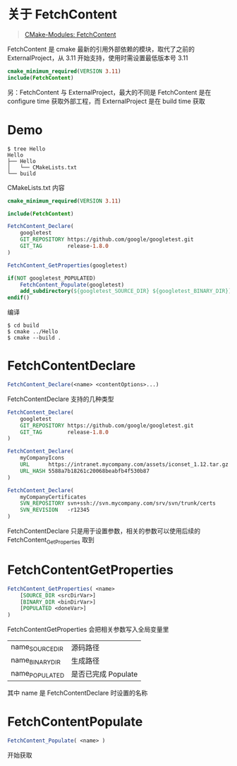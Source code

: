#+OPTIONS: toc:nil

#+BEGIN_EXPORT markdown
---

layout: default
author: lunarwaterfox
title: CMake Modules (1) - FetchContent
categories: cmake

---
#+END_EXPORT

* 关于 FetchContent 
#+BEGIN_QUOTE
[[https://cmake.org/cmake/help/latest/module/FetchContent.html][CMake-Modules: FetchContent]]
#+END_QUOTE

FetchContent 是 cmake 最新的引用外部依赖的模块，取代了之前的 ExternalProject，从 3.11 开始支持，使用时需设置最低版本号 3.11

#+BEGIN_SRC cmake
cmake_minimum_required(VERSION 3.11)
include(FetchContent)
#+END_SRC

另：FetchContent 与 ExternalProject，最大的不同是 FetchContent 是在 configure time 获取外部工程，而 ExternalProject 是在 build time 获取

* Demo
#+BEGIN_SRC console
$ tree Hello
Hello
├── Hello
│   └── CMakeLists.txt
└── build
#+END_SRC

CMakeLists.txt 内容

#+BEGIN_SRC cmake
cmake_minimum_required(VERSION 3.11)

include(FetchContent)

FetchContent_Declare(
    googletest
    GIT_REPOSITORY https://github.com/google/googletest.git
    GIT_TAG        release-1.8.0
)

FetchContent_GetProperties(googletest)

if(NOT googletest_POPULATED)
    FetchContent_Populate(googletest)
    add_subdirectory(${googletest_SOURCE_DIR} ${googletest_BINARY_DIR})
endif()
#+END_SRC

编译

#+BEGIN_SRC console
$ cd build
$ cmake ../Hello
$ cmake --build .
#+END_SRC

* FetchContent\under{}Declare

#+BEGIN_SRC cmake
FetchContent_Declare(<name> <contentOptions>...)
#+END_SRC

FetchContent\under{}Declare 支持的几种类型

#+BEGIN_SRC cmake
FetchContent_Declare(
    googletest
    GIT_REPOSITORY https://github.com/google/googletest.git
    GIT_TAG        release-1.8.0
)

FetchContent_Declare(
    myCompanyIcons
    URL      https://intranet.mycompany.com/assets/iconset_1.12.tar.gz
    URL_HASH 5588a7b18261c20068beabfb4f530b87
)

FetchContent_Declare(
    myCompanyCertificates
    SVN_REPOSITORY svn+ssh://svn.mycompany.com/srv/svn/trunk/certs
    SVN_REVISION   -r12345
)
#+END_SRC

FetchContent\under{}Declare 只是用于设置参数，相关的参数可以使用后续的 FetchContent_GetProperties 取到

* FetchContent\under{}GetProperties

#+BEGIN_SRC cmake
FetchContent_GetProperties( <name>
    [SOURCE_DIR <srcDirVar>]
    [BINARY_DIR <binDirVar>]
    [POPULATED <doneVar>]
)
#+END_SRC

FetchContent\under{}GetProperties 会把相关参数写入全局变量里

| name_SOURCE_DIR | 源码路径            |
| name_BINARY_DIR | 生成路径            |
| name_POPULATED  | 是否已完成 Populate |

其中 name 是 FetchContent\under{}Declare 时设置的名称

* FetchContent\under{}Populate

#+BEGIN_SRC cmake
FetchContent_Populate( <name> )
#+END_SRC

开始获取
